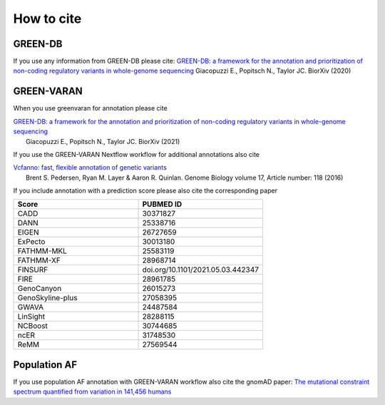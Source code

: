 How to cite
===========

GREEN-DB
~~~~~~~~
If you use any information from GREEN-DB please cite:
`GREEN-DB: a framework for the annotation and prioritization of non-coding regulatory variants in whole-genome sequencing <https://www.biorxiv.org/content/10.1101/2020.09.17.301960v1>`_
Giacopuzzi E., Popitsch N., Taylor JC. BiorXiv (2020)

GREEN-VARAN
~~~~~~~~~~~
When you use greenvaran for annotation please cite

|   `GREEN-DB: a framework for the annotation and prioritization of non-coding regulatory variants in whole-genome sequencing <https://www.biorxiv.org/content/10.1101/2020.09.17.301960v1>`_
|    Giacopuzzi E., Popitsch N., Taylor JC. BiorXiv (2021)

If you use the GREEN-VARAN Nextflow workflow for additional annotations also cite

|   `Vcfanno: fast, flexible annotation of genetic variants <https://genomebiology.biomedcentral.com/articles/10.1186/s13059-016-0973-5>`_ 
|    Brent S. Pedersen, Ryan M. Layer & Aaron R. Quinlan. Genome Biology volume 17, Article number: 118 (2016)

If you include annotation with a prediction score please also cite the corresponding paper

.. csv-table::
    :header: "Score","PUBMED ID"
    :widths: 20,20

    CADD,30371827
    DANN,25338716
    EIGEN,26727659
    ExPecto,30013180
    FATHMM-MKL,25583119
    FATHMM-XF,28968714
    FINSURF,doi.org/10.1101/2021.05.03.442347
    FIRE,28961785
    GenoCanyon,26015273
    GenoSkyline-plus,27058395
    GWAVA,24487584
    LinSight,28288115
    NCBoost,30744685
    ncER,31748530
    ReMM,27569544

Population AF
~~~~~~~~~~~~~
If you use population AF annotation with GREEN-VARAN workflow also cite the gnomAD paper:
`The mutational constraint spectrum quantified from variation in 141,456 humans <https://www.nature.com/articles/s41586-020-2308-7>`_